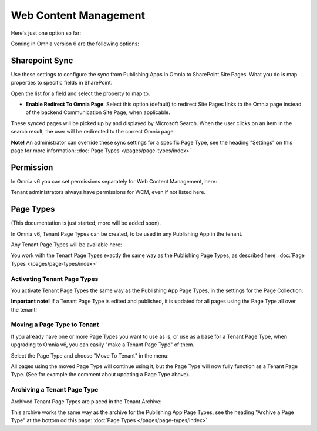 Web Content Management
========================

Here's just one option so far:

.. image:: webcontent-management.png

Coming in Omnia version 6 are the following options:

.. image:: webcontent-management-v6.png

Sharepoint Sync
*****************
Use these settings to configure the sync from Publishing Apps in Omnia to SharePoint Site Pages. What you do is map properties to specific fields in SharePoint.

.. image:: sharepoint-sync.png

Open the list for a field and select the property to map to.

+ **Enable Redirect To Omnia Page**: Select this option (default) to redirect Site Pages links to the Omnia page instead of the backend Communication Site Page, when applicable.

These synced pages will be picked up by and displayed by Microsoft Search. When the user clicks on an item in the search result, the user will be redirected to the correct Omnia page. 

**Note!** An administrator can override these sync settings for a specific Page Type, see the heading "Settings" on this page for more information:  :doc:`Page Types </pages/page-types/index>`

Permission
************
In Omnia v6 you can set permissions separately for Web Content Management, here:

.. image:: WCM-permissions-v6.png

Tenant administrators always have permissions for WCM, even if not listed here.

Page Types
*************
(This documentation is just started, more will be added soon).

In Omnia v6, Tenant Page Types can be created, to be used in any Publishing App in the tenant.

Any Tenant Page Types will be available here:

.. image:: WCM-page-types-v6.png

You work with the Tenant Page Types exactly the same way as the Publishing Page Types, as described here: :doc:`Page Types </pages/page-types/index>`

Activating Tenant Page Types
-------------------------------
You activate Tenant Page Types the same way as the Publishing App Page Types, in the settings for the Page Collection:

.. image:: WCM-page-types-activate-v6.png

**Important note!** If a Tenant Page Type is edited and published, it is updated for all pages using the Page Type all over the tenant!

Moving a Page Type to Tenant
------------------------------
If you already have one or more Page Types you want to use as is, or use as a base for a Tenant Page Type, when upgrading to Omnia v6, you can easily "make a Tenant Page Type" of them. 

Select the Page Type and choose "Move To Tenant" in the menu:

.. image:: WCM-page-types-move-to-tenant.png

All pages using the moved Page Type will continue using it, but the Page Type will now fully function as a Tenant Page Type. (See for example the comment about updating a Page Type above).

Archiving a Tenant Page Type
-------------------------------
Archived Tenant Page Types are placed in the Tenant Archive:

.. image:: WCM-page-types-archive.png

This archive works the same way as the archive for the Publishing App Page Types, see the heading "Archive a Page Type" at the bottom od this page: :doc:`Page Types </pages/page-types/index>`
